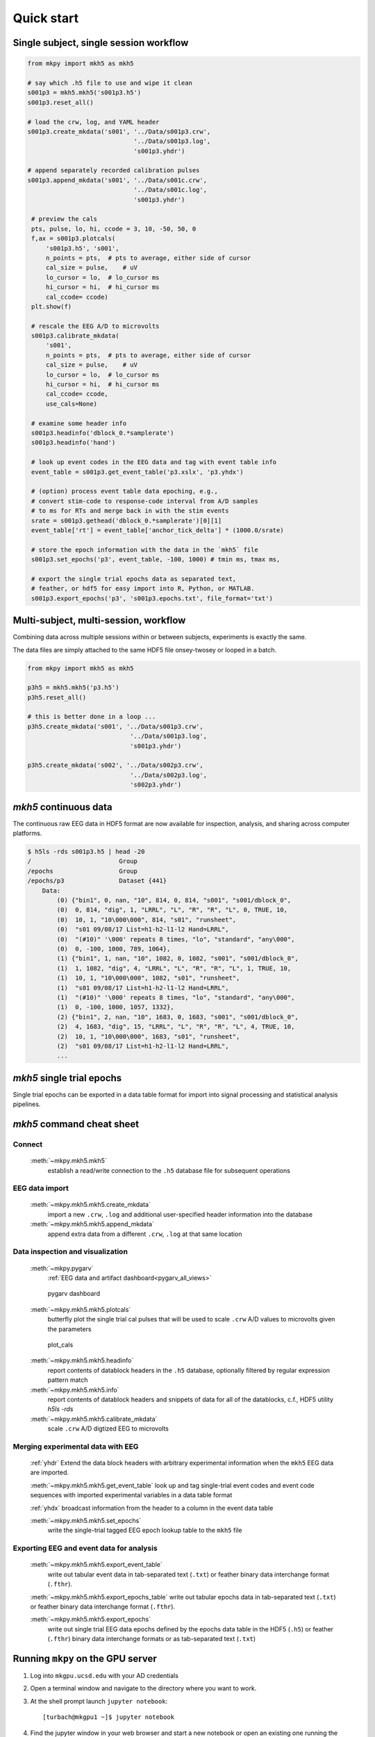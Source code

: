 .. _quick_start:

Quick start
===========


Single subject, single session workflow
---------------------------------------

.. code-block:: python

   from mkpy import mkh5 as mkh5

   # say which .h5 file to use and wipe it clean
   s001p3 = mkh5.mkh5('s001p3.h5')
   s001p3.reset_all()

   # load the crw, log, and YAML header
   s001p3.create_mkdata('s001', '../Data/s001p3.crw',
                                '../Data/s001p3.log',
                                's001p3.yhdr')

   # append separately recorded calibration pulses 
   s001p3.append_mkdata('s001', '../Data/s001c.crw',
                                '../Data/s001c.log',
                                's001p3.yhdr')

    # preview the cals
    pts, pulse, lo, hi, ccode = 3, 10, -50, 50, 0
    f,ax = s001p3.plotcals(
        's001p3.h5', 's001',
        n_points = pts,  # pts to average, either side of cursor
        cal_size = pulse,    # uV
        lo_cursor = lo,  # lo_cursor ms
        hi_cursor = hi,  # hi_cursor ms
        cal_ccode= ccode)
    plt.show(f)

    # rescale the EEG A/D to microvolts 
    s001p3.calibrate_mkdata(
        's001',
        n_points = pts,  # pts to average, either side of cursor
        cal_size = pulse,    # uV
        lo_cursor = lo,  # lo_cursor ms
        hi_cursor = hi,  # hi_cursor ms
        cal_ccode= ccode,
        use_cals=None)

    # examine some header info
    s001p3.headinfo('dblock_0.*samplerate')
    s001p3.headinfo('hand')

    # look up event codes in the EEG data and tag with event table info
    event_table = s001p3.get_event_table('p3.xslx', 'p3.yhdx')

    # (option) process event table data epoching, e.g.,
    # convert stim-code to response-code interval from A/D samples
    # to ms for RTs and merge back in with the stim events
    srate = s001p3.gethead('dblock_0.*samplerate')[0][1]
    event_table['rt'] = event_table['anchor_tick_delta'] * (1000.0/srate)

    # store the epoch information with the data in the `mkh5` file 
    s001p3.set_epochs('p3', event_table, -100, 1000) # tmin ms, tmax ms, 

    # export the single trial epochs data as separated text, 
    # feather, or hdf5 for easy import into R, Python, or MATLAB.
    s001p3.export_epochs('p3', 's001p3.epochs.txt', file_format='txt')


Multi-subject, multi-session, workflow
-------------------------------------------

Combining data across multiple sessions within or between subjects,
experiments is exactly the same. 

The data files are simply attached to the same HDF5 file onsey-twosey
or looped in a batch.

.. code-block:: python

   from mkpy import mkh5 as mkh5

   p3h5 = mkh5.mkh5('p3.h5')
   p3h5.reset_all()

   # this is better done in a loop ...
   p3h5.create_mkdata('s001', '../Data/s001p3.crw',
                               '../Data/s001p3.log',
                               's001p3.yhdr')

   p3h5.create_mkdata('s002', '../Data/s002p3.crw',
                               '../Data/s002p3.log',
                               's002p3.yhdr')



`mkh5` continuous data
----------------------------------------

The continuous raw EEG data in HDF5 format are now available for
inspection, analysis, and sharing across computer platforms.

.. code-block:: bash

  $ h5ls -rds s001p3.h5 | head -20
  /                        Group
  /epochs                  Group
  /epochs/p3               Dataset {441}
      Data:
          (0) {"bin1", 0, nan, "10", 814, 0, 814, "s001", "s001/dblock_0", 
          (0)  0, 814, "dig", 1, "LRRL", "L", "R", "R", "L", 0, TRUE, 10, 
          (0)  10, 1, "10\000\000", 814, "s01", "runsheet", 
          (0)  "s01 09/08/17 List=h1-h2-l1-l2 Hand=LRRL", 
          (0)  "(#10)" '\000' repeats 8 times, "lo", "standard", "any\000", 
          (0)  0, -100, 1000, 789, 1064},
          (1) {"bin1", 1, nan, "10", 1082, 0, 1082, "s001", "s001/dblock_0", 
          (1)  1, 1082, "dig", 4, "LRRL", "L", "R", "R", "L", 1, TRUE, 10, 
          (1)  10, 1, "10\000\000", 1082, "s01", "runsheet", 
          (1)  "s01 09/08/17 List=h1-h2-l1-l2 Hand=LRRL", 
          (1)  "(#10)" '\000' repeats 8 times, "lo", "standard", "any\000", 
          (1)  0, -100, 1000, 1057, 1332},
          (2) {"bin1", 2, nan, "10", 1683, 0, 1683, "s001", "s001/dblock_0", 
          (2)  4, 1683, "dig", 15, "LRRL", "L", "R", "R", "L", 4, TRUE, 10, 
          (2)  10, 1, "10\000\000", 1683, "s01", "runsheet", 
          (2)  "s01 09/08/17 List=h1-h2-l1-l2 Hand=LRRL", 
          ...  



`mkh5` single trial epochs 
----------------------------------------

Single trial epochs can be exported in a data table format for import
into signal processing and statistical analysis pipelines.

.. csv-table:: 
   :file: _static/epochs_snippet.txt
   :header-rows: 1
   :delim: space




`mkh5` command cheat sheet
--------------------------

Connect
~~~~~~~
  :meth:`~mkpy.mkh5.mkh5` 
    establish a read/write connection to the ``.h5`` database file for
    subsequent operations

    
EEG data import
~~~~~~~~~~~~~~~
  :meth:`~mkpy.mkh5.mkh5.create_mkdata` 
    import a new ``.crw``, ``.log`` and additional user-specified
    header information into the database

  :meth:`~mkpy.mkh5.mkh5.append_mkdata`
    append extra data from a different ``.crw``, ``.log`` at that
    same location


Data inspection and visualization
~~~~~~~~~~~~~~~~~~~~~~~~~~~~~~~~~~~~~~~~
  :meth:`~mkpy.pygarv`
    :ref:`EEG data and artifact dashboard<pygarv_all_views>`

  .. figure:: _images/viewer_all_views.png
     :figwidth: 80%
     :width: 75%
     :alt: pygarv_all_views

     pygarv dashboard



  :meth:`~mkpy.mkh5.mkh5.plotcals`
    butterfly plot the single trial cal pulses that will be used to scale
    ``.crw`` A/D values to microvolts given the parameters

  .. figure:: _images/cals.png
     :figwidth: 80%
     :width: 75%
     :alt: plot_cals

     plot_cals


  :meth:`~mkpy.mkh5.mkh5.headinfo`
    report contents of datablock headers in the ``.h5`` database,
    optionally filtered by regular expression pattern match

  :meth:`~mkpy.mkh5.mkh5.info`
    report contents of datablock headers and snippets of data for all
    of the datablocks, c.f., HDF5 utility `h5ls -rds`

  :meth:`~mkpy.mkh5.mkh5.calibrate_mkdata`
    scale ``.crw`` A/D digtized EEG to microvolts


Merging experimental data with EEG
~~~~~~~~~~~~~~~~~~~~~~~~~~~~~~~~~~~~~~~~

  :ref:`yhdr`
  Extend the data block headers with arbitrary experimental information when the
  ``mkh5`` EEG data are imported.

  :meth:`~mkpy.mkh5.mkh5.get_event_table`
  look up and tag single-trial event codes and event code sequences with 
  imported experimental variables in a data table format

  :ref:`yhdx`
  broadcast information from the header to a column in the event data table

  :meth:`~mkpy.mkh5.mkh5.set_epochs`
    write the single-trial tagged EEG epoch lookup table to the ``mkh5`` file


Exporting EEG and event data for analysis
~~~~~~~~~~~~~~~~~~~~~~~~~~~~~~~~~~~~~~~~~~

  :meth:`~mkpy.mkh5.mkh5.export_event_table`
    write out tabular event data in tab-separated text (``.txt``) or
    feather binary data interchange format (``.fthr``).

  :meth:`~mkpy.mkh5.mkh5.export_epochs_table`
  write out tabular epochs data in tab-separated text (``.txt``) or
  feather binary data interchange format (``.fthr``).

  :meth:`~mkpy.mkh5.mkh5.export_epochs`
    write out single trial EEG data epochs defined by the epochs data
    table in the HDF5 (``.h5``) or feather (``.fthr``) binary
    data interchange formats or as tab-separated text (``.txt``)


Running ``mkpy`` on the GPU server
----------------------------------

#. Log into ``mkgpu.ucsd.edu`` with your AD credentials

#. Open a terminal window and navigate to the directory where you want
   to work.

#. At the shell prompt launch ``jupyter notebook``::

     [turbach@mkgpu1 ~]$ jupyter notebook

#. Find the jupyter window in your web browser and start a new notebook 
   or open an existing one running the ``Python 3`` kernel.

   In the first code cell enter::

     from mkpy import mkh5
     myh5 = mkh5.mkh5("some_file.h5")

#. Have at it.

